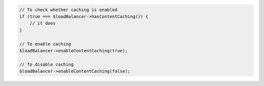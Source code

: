 .. code-block:: php

    // To check whether caching is enabled
    if (true === $loadBalancer->hasContentCaching()) {
        // it does
    }

    // To enable caching
    $loadBalancer->enableContentCaching(true);

    // To disable caching
    $loadBalancer->enableContentCaching(false);